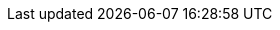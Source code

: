 // Common attributes

:wireshark-version: 2.6.8

// We're migrating from AsciiDoc.
:compat-mode:
// Required for btn, kbd:, and menu: macros.
:experimental:

// Create PA4 (210 × 280mm) pages: https://en.wikipedia.org/wiki/Paper_size#PA4_or_L4
// This is the approximate intersection of A4 (210 × 297mm) and U.S. Letter
// (216 × 279mm).
:pdf-page-size: 210mm x 280mm

//
// URLs
//

// Wireshark top level URLs (sites)
:wireshark-main-url: https://www.wireshark.org/
:wireshark-bugs-url: https://bugs.wireshark.org/
:wireshark-code-review-url: https://code.wireshark.org/review
:wireshark-qa-url: https://ask.wireshark.org/
:wireshark-wiki-url: https://wiki.wireshark.org/

// Wireshark secondary URLs (pages)
:wireshark-authors-url: {wireshark-main-url}about.html#authors
:wireshark-buildbot-url: https://buildbot.wireshark.org/wireshark-master/waterfall
:wireshark-code-browse-url: {wireshark-code-review-url}/gitweb?p=wireshark.git
:wireshark-developers-guide-url: {wireshark-main-url}docs/
:wireshark-display-filter-reference-url: {wireshark-main-url}docs/dfref/
:wireshark-download-url: {wireshark-main-url}download.html
:wireshark-faq-url: {wireshark-main-url}faq.html
:wireshark-git-anonhttp-url: {wireshark-code-review-url}/wireshark
:wireshark-git-http-url: https://your.username@code.wireshark.org/review/wireshark
:wireshark-git-ssh-url: ssh://your.username@code.wireshark.org:29418/wireshark
:wireshark-mailing-lists-url: {wireshark-main-url}lists/
:wireshark-man-page-url: {wireshark-main-url}docs/man-pages/
:wireshark-snapshots-url: {wireshark-main-url}download/automated/src/
:wireshark-users-guide-url: {wireshark-main-url}docs/

// External URLs
:tcpdump-main-url: http://www.tcpdump.org/
:pcap-filter-man-page-url: {tcpdump-main-url}manpages/pcap-filter.7.html
:tcpdump-man-page-url: {tcpdump-main-url}manpages/tcpdump.1.html

:winpcap-main-url: https://www.winpcap.org/
:winpcap-download-url: {winpcap-main-url}install/

:sysfs-main-url: http://linux-diag.sourceforge.net/Sysfsutils.html
:wikipedia-main-url: https://en.wikipedia.org/wiki/

:greenwichmeantime-main-url: http://wwp.greenwichmeantime.com/
:timeanddate-main-url: http://www.timeanddate.com/worldclock/
:ntp-main-url: http://www.ntp.org/

:gplv2-url: https://www.gnu.org/licenses/gpl-2.0.html

// Email addresses
:at-separator: &#91;AT&#93;
:wireshark-dev-list-email: wireshark-dev{at-separator}wireshark.org
:wsdg-author-email: ulf.lamping{at-separator}web.de
:wsdg-author-email2: graham.bloice{at-separator}trihedral.com

:wsug-author-email: ulf.lamping{at-separator}web.de
:wsug-author-email2: rsharpe{at-separator}ns.aus.com
:wsug-author-email3: hagbard{at-separator}physics.rutgers.edu
:wsug-author-email4: luis{at-separator}ontanon.org

//
// Image formatting
//

// "scaledwidth" only applies to PDF output
:pdf-scaledwidth: scaledwidth="85%"
:screenshot-attrs: scaledwidth="85%"
:small-screenshot-attrs: scaledwidth="35%"
:toolbar-icon-attrs: height=24,width=24
:related-attrs: height=18
// XXX height=22 results in content-height="22px" in the .fo file. Not sure
// how to make scaledwidth take precedence.
:statusbar-attrs: scaledwidth="85%",height=22

:multiplication: ×
